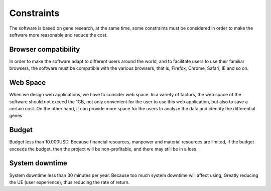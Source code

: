 Constraints
===========
The software is based on gene research, at the same time, some constraints must be considered in order to make the software more reasonable and reduce the cost.

Browser compatibility
---------------------
In order to make the software adapt to different users around the world, and to facilitate users to use their familiar browsers, the software must be compatible with the various browsers, that is, Firefox, Chrome, Safari, IE and so on.

Web Space
---------
When we design web applications, we have to consider web space. In a variety of factors, the web space of the software should not exceed the 1GB, not only convenient for the user to use this web application, but also to save a certain cost. On the other hand, it can provide more space for the users to analyze the data and identify the differential genes.

Budget
------
Budget less than 10.000USD. Because financial resources, manpower and material resources are limited, if the budget exceeds the budget, then the project will be non-profitable, and there may still be in a loss.

System downtime
---------------
System downtime less than 30 minutes per year. Because too much system downtime will affect using, Greatly reducing the UE (user experience), thus reducing the rate of return.
